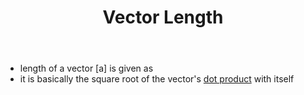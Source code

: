 #+TITLE: Vector Length
- length of a vector [a] is given as
- it is basically the square root of the vector's [[file:vectordotproduct.org][dot product]] with itself
\begin{equation}
\begin{bmatrix}
a_1\\
\vdots \\
a_n
\end{bmatrix}
\end{equation}
\begin{equation}
||[a]|| = \sqrt(a_1 + \dots + a_n) = \sqrt([a].[a])
\end{equation}
